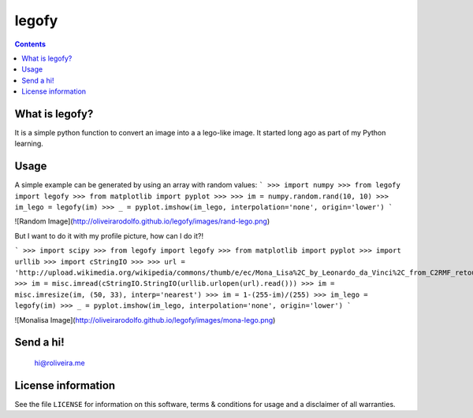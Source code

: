 legofy
======

.. contents::

What is legofy?
---------------

It is a simple python function to convert an image into a a lego-like image. It
started long ago as part of my Python learning.


Usage
-----

A simple example can be generated by using an array with random values:
```
>>> import numpy
>>> from legofy import legofy
>>> from matplotlib import pyplot
>>>
>>> im = numpy.random.rand(10, 10)
>>> im_lego = legofy(im)
>>> _ = pyplot.imshow(im_lego, interpolation='none', origin='lower')
```

![Random Image](http://oliveirarodolfo.github.io/legofy/images/rand-lego.png)

But I want to do it with my profile picture, how can I do it?!
  
```
>>> import scipy
>>> from legofy import legofy
>>> from matplotlib import pyplot
>>> import urllib
>>> import cStringIO
>>>
>>> url = 'http://upload.wikimedia.org/wikipedia/commons/thumb/e/ec/Mona_Lisa%2C_by_Leonardo_da_Vinci%2C_from_C2RMF_retouched.jpg/161px-Mona_Lisa%2C_by_Leonardo_da_Vinci%2C_from_C2RMF_retouched.jpg'
>>> im = misc.imread(cStringIO.StringIO(urllib.urlopen(url).read()))
>>> im = misc.imresize(im, (50, 33), interp='nearest')
>>> im = 1-(255-im)/(255)
>>> im_lego = legofy(im)
>>> _ = pyplot.imshow(im_lego, interpolation='none', origin='lower')
```

![Monalisa Image](http://oliveirarodolfo.github.io/legofy/images/mona-lego.png)

Send a hi!
----------
    hi@roliveira.me

License information
-------------------

See the file ``LICENSE`` for information on this software, terms & conditions
for usage and a disclaimer of all warranties.

